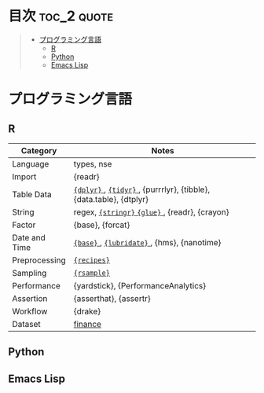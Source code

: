#+STARTUP: content indent

* org-mode + babel による技術ノート集                              :noexport:

個人の技術ノートをまとめたリポジトリです。すべてのノートを Emacs の [[https://orgmode.org/ja/][org-mode]] で記載しています。ソースコードは、[[https://orgmode.org/worg/org-contrib/babel/][Babel]] を利用して実際に実行したものを掲載していますので、clone をして手元で試していただくことが可能です。(各ノートの末尾に実行環境を掲載するようにしています。)

#+begin_src shell
git clone https://github.com/five-dots/notes.git
#+end_src

Babel の実行には適切な ~org-babel-load-language~ の設定が必要です。このノートでは、以下の言語を利用しています。

#+begin_src emacs-lisp
(org-babel-do-load-languages 'org-babel-load-languages
  '((emacs-lisp . t)
    (shell . t)
    (R . t)
    (stan . t)
    (C . t)
    (python . t)))
#+end_src

* 目次                                                          :toc_2:quote:
#+BEGIN_QUOTE
- [[#プログラミング言語][プログラミング言語]]
  - [[#r][R]]
  - [[#python][Python]]
  - [[#emacs-lisp][Emacs Lisp]]
#+END_QUOTE

* プログラミング言語
** R

|---------------+--------------------------------------------------------------------|
| Category      | Notes                                                              |
|---------------+--------------------------------------------------------------------|
| Language      | types, nse                                                         |
| Import        | {readr}                                                            |
| Table Data    | [[file:lang/r/package/dplyr/][ ~{dplyr}~ ]], [[file:./lang/r/package/tidyr.org][ ~{tidyr}~ ]], {purrrlyr}, {tibble}, {data.table}, {dtplyr} |
| String        | regex, [[file:./lang/r/package/stringr.org][ ~{stringr}~ ]] [[file:./lang/r/package/glue.org][ ~{glue}~ ]], {readr}, {crayon}                     |
| Factor        | {base}, {forcat}                                                   |
| Date and Time | [[file:./lang/r/general/date_time.org][ ~{base}~ ]], [[file:./lang/r/package/lubridate.org][ ~{lubridate}~ ]], {hms}, {nanotime}                         |
| Preprocessing | [[file:lang/r/package/recipes.org][ ~{recipes}~ ]]                                                        |
| Sampling      | [[file:lang/r/package/rsample.org][ ~{rsample}~ ]]                                                        |
| Performance   | {yardstick}, {PerformanceAnalytics}                                |
| Assertion     | {asserthat}, {assertr}                                             |
| Workflow      | {drake}                                                            |
| Dataset       | [[file:lang/r/finance/dataset.org][finance]]                                                            |
|---------------+--------------------------------------------------------------------|

** Python
** Emacs Lisp
